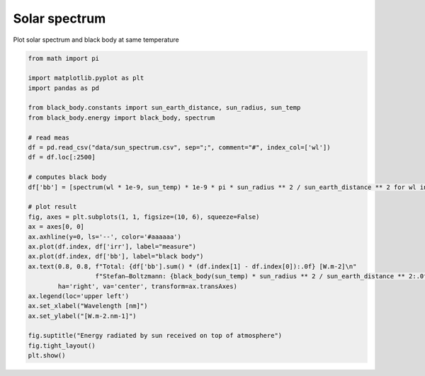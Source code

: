 
.. DO NOT EDIT.
.. THIS FILE WAS AUTOMATICALLY GENERATED BY SPHINX-GALLERY.
.. TO MAKE CHANGES, EDIT THE SOURCE PYTHON FILE:
.. "_gallery\plot_solar_spectrum.py"
.. LINE NUMBERS ARE GIVEN BELOW.

.. only:: html

    .. note::
        :class: sphx-glr-download-link-note

        :ref:`Go to the end <sphx_glr_download__gallery_plot_solar_spectrum.py>`
        to download the full example code

.. rst-class:: sphx-glr-example-title

.. _sphx_glr__gallery_plot_solar_spectrum.py:


Solar spectrum
==============

Plot solar spectrum and black body at same temperature

.. GENERATED FROM PYTHON SOURCE LINES 7-38



.. image-sg:: /_gallery/images/sphx_glr_plot_solar_spectrum_001.png
   :alt: Energy radiated by sun received on top of atmosphere
   :srcset: /_gallery/images/sphx_glr_plot_solar_spectrum_001.png
   :class: sphx-glr-single-img





.. code-block:: default

    from math import pi

    import matplotlib.pyplot as plt
    import pandas as pd

    from black_body.constants import sun_earth_distance, sun_radius, sun_temp
    from black_body.energy import black_body, spectrum

    # read meas
    df = pd.read_csv("data/sun_spectrum.csv", sep=";", comment="#", index_col=['wl'])
    df = df.loc[:2500]

    # computes black body
    df['bb'] = [spectrum(wl * 1e-9, sun_temp) * 1e-9 * pi * sun_radius ** 2 / sun_earth_distance ** 2 for wl in df.index]

    # plot result
    fig, axes = plt.subplots(1, 1, figsize=(10, 6), squeeze=False)
    ax = axes[0, 0]
    ax.axhline(y=0, ls='--', color='#aaaaaa')
    ax.plot(df.index, df['irr'], label="measure")
    ax.plot(df.index, df['bb'], label="black body")
    ax.text(0.8, 0.8, f"Total: {df['bb'].sum() * (df.index[1] - df.index[0]):.0f} [W.m-2]\n"
                      f"Stefan–Boltzmann: {black_body(sun_temp) * sun_radius ** 2 / sun_earth_distance ** 2:.0f} [W.m-2]",
            ha='right', va='center', transform=ax.transAxes)
    ax.legend(loc='upper left')
    ax.set_xlabel("Wavelength [nm]")
    ax.set_ylabel("[W.m-2.nm-1]")

    fig.suptitle("Energy radiated by sun received on top of atmosphere")
    fig.tight_layout()
    plt.show()


.. rst-class:: sphx-glr-timing

   **Total running time of the script:** (0 minutes 0.428 seconds)


.. _sphx_glr_download__gallery_plot_solar_spectrum.py:

.. only:: html

  .. container:: sphx-glr-footer sphx-glr-footer-example




    .. container:: sphx-glr-download sphx-glr-download-python

      :download:`Download Python source code: plot_solar_spectrum.py <plot_solar_spectrum.py>`

    .. container:: sphx-glr-download sphx-glr-download-jupyter

      :download:`Download Jupyter notebook: plot_solar_spectrum.ipynb <plot_solar_spectrum.ipynb>`


.. only:: html

 .. rst-class:: sphx-glr-signature

    `Gallery generated by Sphinx-Gallery <https://sphinx-gallery.github.io>`_
